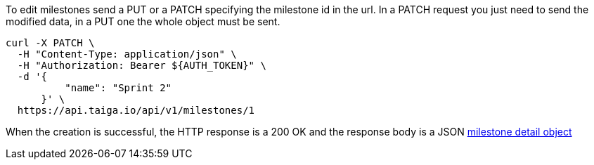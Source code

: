 To edit milestones send a PUT or a PATCH specifying the milestone id in the url.
In a PATCH request you just need to send the modified data, in a PUT one the whole object must be sent.

[source,bash]
----
curl -X PATCH \
  -H "Content-Type: application/json" \
  -H "Authorization: Bearer ${AUTH_TOKEN}" \
  -d '{
          "name": "Sprint 2"
      }' \
  https://api.taiga.io/api/v1/milestones/1
----

When the creation is successful, the HTTP response is a 200 OK and the response body is a JSON link:#object-milestone-detail[milestone detail object]
